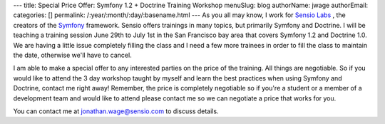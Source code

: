 ---
title: Special Price Offer: Symfony 1.2 + Doctrine Training Workshop
menuSlug: blog
authorName: jwage 
authorEmail: 
categories: []
permalink: /:year/:month/:day/:basename.html
---
As you all may know, I work for
`Sensio Labs <http://www.sensiolabs.com>`_ , the creators of the
`Symfony <http://www.symfony-project.org>`_ framework. Sensio
offers trainings in many topics, but primarily Symfony and
Doctrine. I will be teaching a training session June 29th to July
1st in the San Francisco bay area that covers Symfony 1.2 and
Doctrine 1.0. We are having a little issue completely filling the
class and I need a few more trainees in order to fill the class to
maintain the date, otherwise we'll have to cancel.

I am able to make a special offer to any interested parties on the
price of the training. All things are negotiable. So if you would
like to attend the 3 day workshop taught by myself and learn the
best practices when using Symfony and Doctrine, contact me right
away! Remember, the price is completely negotiable so if you're a
student or a member of a development team and would like to attend
please contact me so we can negotiate a price that works for you.

You can contact me at jonathan.wage@sensio.com to discuss details.

